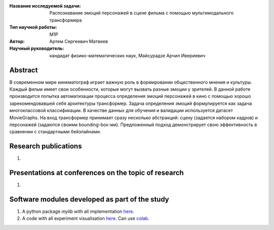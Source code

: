 |test| |codecov| |docs|

.. |test| image:: https://github.com/intsystems/ProjectTemplate/workflows/test/badge.svg
    :target: https://github.com/intsystems/ProjectTemplate/tree/master
    :alt: Test status
    
.. |codecov| image:: https://img.shields.io/codecov/c/github/intsystems/ProjectTemplate/master
    :target: https://app.codecov.io/gh/intsystems/ProjectTemplate
    :alt: Test coverage
    
.. |docs| image:: https://github.com/intsystems/ProjectTemplate/workflows/docs/badge.svg
    :target: https://intsystems.github.io/ProjectTemplate/
    :alt: Docs status


.. class:: center

    :Название исследуемой задачи: Распознавание эмоций персонажей в сцене фильма с помощью мультимодального трансформера
    :Тип научной работы: M1P
    :Автор: Артем Сергеевич Матвеев
    :Научный руководитель: кандидат физико-математических наук, Майсурадзе Арчил Ивериевич

Abstract
========

В современном мире кинематограф играет важную роль в формировании общественного мнения и культуры. Каждый фильм имеет свои особенности, которые могут вызвать разные эмоции у зрителей. В данной работе производится попытка автоматизации процесса определения эмоций персонажей в кино с помощью хорошо зарекомендовавшей себя архитектуры трансформер. Задача определения эмоций формулируется как задача многоклассовой классификации. В качестве данных для обучения и валидации используется датасет MovieGraphs. На вход трансформер принимает сразу несколько абстракций: сцену (задается набором кадров) и персонажей (задаются своими bounding-box-ми). Предложенный подход демонстрирует свою эффективность в сравнении с стандартными бейзлайнами.

Research publications
===============================
1. 

Presentations at conferences on the topic of research
================================================
1. 

Software modules developed as part of the study
======================================================
1. A python package *mylib* with all implementation `here <https://github.com/intsystems/ProjectTemplate/tree/master/src>`_.
2. A code with all experiment visualisation `here <https://github.comintsystems/ProjectTemplate/blob/master/code/main.ipynb>`_. Can use `colab <http://colab.research.google.com/github/intsystems/ProjectTemplate/blob/master/code/main.ipynb>`_.
